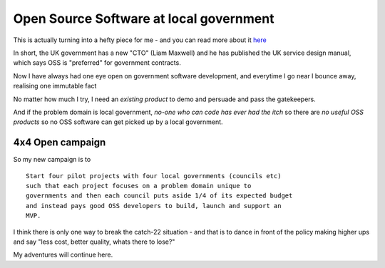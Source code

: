 Open Source Software at local government
----------------------------------------

This is actually turning into a hefty piece for me - and you can read more about it `here </cms/campaigns/OSSLG>`_

In short, the UK government has a new "CTO" (Liam Maxwell) and he has published 
the UK service design manual, which says OSS is "preferred" for government contracts.

Now I have always had one eye open on government software development, and everytime I go near I bounce away, realising one immutable fact

No matter how much I try, I need an *existing product* to demo and persuade and 
pass the gatekeepers.  

And if the problem domain is local government, *no-one who can code has ever had the itch* so there are *no useful OSS products* so no OSS software can get picked up by a local government.


4x4 Open campaign
~~~~~~~~~~~~~~~~~

So my new campaign is to ::

   Start four pilot projects with four local governments (councils etc)
   such that each project focuses on a problem domain unique to 
   governments and then each council puts aside 1/4 of its expected budget
   and instead pays good OSS developers to build, launch and support an
   MVP.

I think there is only one way to break the catch-22 situation - and that is 
to dance in front of the policy making higher ups and say "less cost, better quality, whats there to lose?"

My adventures will continue here.
